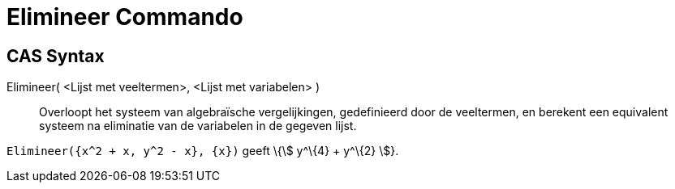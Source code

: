 = Elimineer Commando
:page-en: commands/Eliminate_Command
ifdef::env-github[:imagesdir: /nl/modules/ROOT/assets/images]

== CAS Syntax

Elimineer( <Lijst met veeltermen>, <Lijst met variabelen> )::
  Overloopt het systeem van algebraïsche vergelijkingen, gedefinieerd door de veeltermen, en berekent een equivalent
  systeem na eliminatie van de variabelen in de gegeven lijst.

[EXAMPLE]
====

`++Elimineer({x^2 + x, y^2 - x}, {x})++` geeft \{stem:[ y^\{4} + y^\{2} ]}.

====
